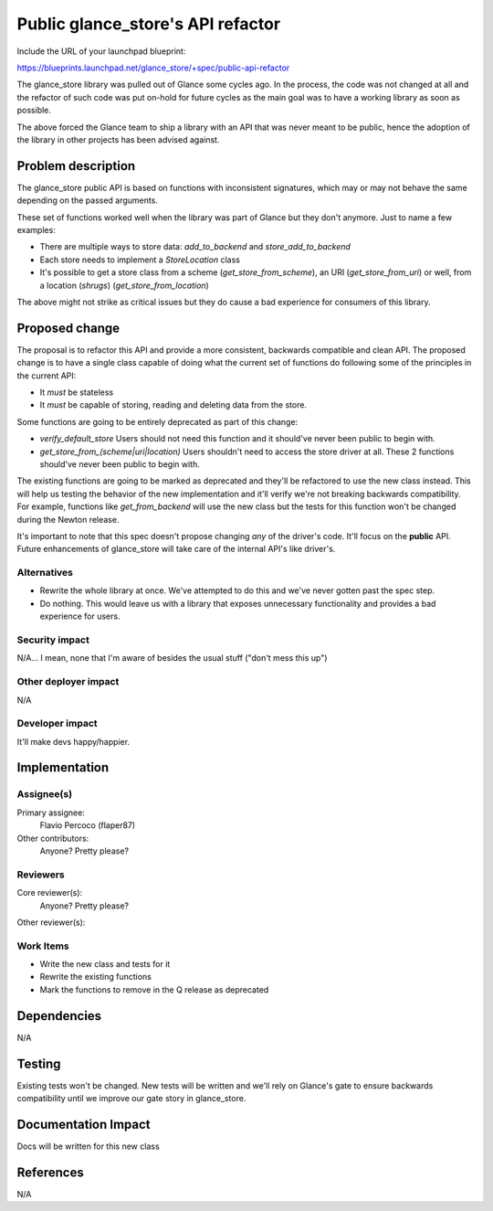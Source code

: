 ..
 This work is licensed under a Creative Commons Attribution 3.0 Unported
 License.

 http://creativecommons.org/licenses/by/3.0/legalcode

==================================
Public glance_store's API refactor
==================================

Include the URL of your launchpad blueprint:

https://blueprints.launchpad.net/glance_store/+spec/public-api-refactor

The glance_store library was pulled out of Glance some cycles ago. In the
process, the code was not changed at all and the refactor of such code was put
on-hold for future cycles as the main goal was to have a working library as soon
as possible.

The above forced the Glance team to ship a library with an API that was never
meant to be public, hence the adoption of the library in other projects has been
advised against.


Problem description
===================

The glance_store public API is based on functions with inconsistent signatures,
which may or may not behave the same depending on the passed arguments.

These set of functions worked well when the library was part of Glance but they
don't anymore. Just to name a few examples:

* There are multiple ways to store data: `add_to_backend` and
  `store_add_to_backend`
* Each store needs to implement a `StoreLocation` class
* It's possible to get a store class from a scheme (`get_store_from_scheme`), an
  URI (`get_store_from_uri`) or well, from a location (*shrugs*)
  (`get_store_from_location`)

The above might not strike as critical issues but they do cause a bad experience
for consumers of this library.


Proposed change
===============

The proposal is to refactor this API and provide a more consistent, backwards
compatible and clean API. The proposed change is to have a single class capable
of doing what the current set of functions do following some of the principles
in the current API:

* It *must* be stateless
* It *must* be capable of storing, reading and deleting data from the store.

Some functions are going to be entirely deprecated as part of this change:

* `verify_default_store` Users should not need this function and it should've
  never been public to begin with.

* `get_store_from_(scheme|uri|location)` Users shouldn't need to access the
  store driver at all. These 2 functions should've never been public to begin
  with.


The existing functions are going to be marked as deprecated and they'll be
refactored to use the new class instead. This will help us testing the behavior
of the new implementation and it'll verify we're not breaking backwards
compatibility. For example, functions like `get_from_backend` will use the new
class but the tests for this function won't be changed during the Newton release.

It's important to note that this spec doesn't propose changing *any* of the
driver's code. It'll focus on the **public** API. Future enhancements of
glance_store will take care of the internal API's like driver's.

Alternatives
------------

* Rewrite the whole library at once. We've attempted to do this and we've never
  gotten past the spec step.

* Do nothing. This would leave us with a library that exposes unnecessary
  functionality and provides a bad experience for users.


Security impact
---------------

N/A... I mean, none that I'm aware of besides the usual stuff ("don't mess this
up")

Other deployer impact
---------------------

N/A

Developer impact
----------------

It'll make devs happy/happier.


Implementation
==============

Assignee(s)
-----------

Primary assignee:
  Flavio Percoco (flaper87)

Other contributors:
  Anyone? Pretty please?

Reviewers
---------

Core reviewer(s):
  Anyone? Pretty please?

Other reviewer(s):

Work Items
----------

* Write the new class and tests for it
* Rewrite the existing functions
* Mark the functions to remove in the Q release as deprecated

Dependencies
============

N/A

Testing
=======

Existing tests won't be changed. New tests will be written and we'll rely on
Glance's gate to ensure backwards compatibility until we improve our gate story
in glance_store.


Documentation Impact
====================

Docs will be written for this new class

References
==========

N/A
